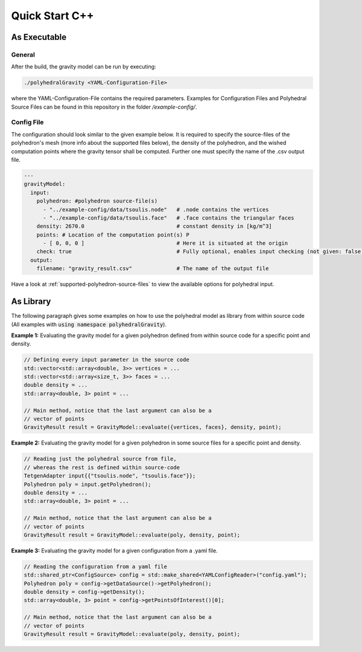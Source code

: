 Quick Start C++
===============

As Executable
-------------

General
~~~~~~~

After the build, the gravity model can be run by executing:

.. code-block::

    ./polyhedralGravity <YAML-Configuration-File>

where the YAML-Configuration-File contains the required parameters.
Examples for Configuration Files and Polyhedral Source Files can be
found in this repository in the folder `/example-config/`.

Config File
~~~~~~~~~~~

The configuration should look similar to the given example below.
It is required to specify the source-files of the polyhedron's mesh (more info
about the supported files below), the density
of the polyhedron, and the wished computation points where the
gravity tensor shall be computed.
Further one must specify the name of the .csv output file.

.. code-block:: yaml

    ---
    gravityModel:
      input:
        polyhedron: #polyhedron source-file(s)
          - "../example-config/data/tsoulis.node"   # .node contains the vertices
          - "../example-config/data/tsoulis.face"   # .face contains the triangular faces
        density: 2670.0                             # constant density in [kg/m^3]
        points: # Location of the computation point(s) P
          - [ 0, 0, 0 ]                             # Here it is situated at the origin
        check: true                                 # Fully optional, enables input checking (not given: false)
      output:
        filename: "gravity_result.csv"              # The name of the output file


Have a look at :ref:`supported-polyhedron-source-files` to view the available
options for polyhedral input.

As Library
----------

The following paragraph gives some examples on how to
use the polyhedral model as library from within source code
(All examples with :code:`using namespace polyhedralGravity`).


**Example 1:** Evaluating the gravity model for a given polyhedron
defined from within source code for a specific point and density.

.. code-block:: cpp

        // Defining every input parameter in the source code
        std::vector<std::array<double, 3>> vertices = ...
        std::vector<std::array<size_t, 3>> faces = ...
        double density = ...
        std::array<double, 3> point = ...

        // Main method, notice that the last argument can also be a
        // vector of points
        GravityResult result = GravityModel::evaluate({vertices, faces}, density, point);


**Example 2:** Evaluating the gravity model for a given polyhedron
in some source files for a specific point and density.

.. code-block:: cpp

        // Reading just the polyhedral source from file,
        // whereas the rest is defined within source-code
        TetgenAdapter input{{"tsoulis.node", "tsoulis.face"}};
        Polyhedron poly = input.getPolyhedron();
        double density = ...
        std::array<double, 3> point = ...

        // Main method, notice that the last argument can also be a
        // vector of points
        GravityResult result = GravityModel::evaluate(poly, density, point);


**Example 3:** Evaluating the gravity model for a given configuration
from a .yaml file.

.. code-block:: cpp

        // Reading the configuration from a yaml file
        std::shared_ptr<ConfigSource> config = std::make_shared<YAMLConfigReader>("config.yaml");
        Polyhedron poly = config->getDataSource()->getPolyhedron();
        double density = config->getDensity();
        std::array<double, 3> point = config->getPointsOfInterest()[0];

        // Main method, notice that the last argument can also be a
        // vector of points
        GravityResult result = GravityModel::evaluate(poly, density, point);
